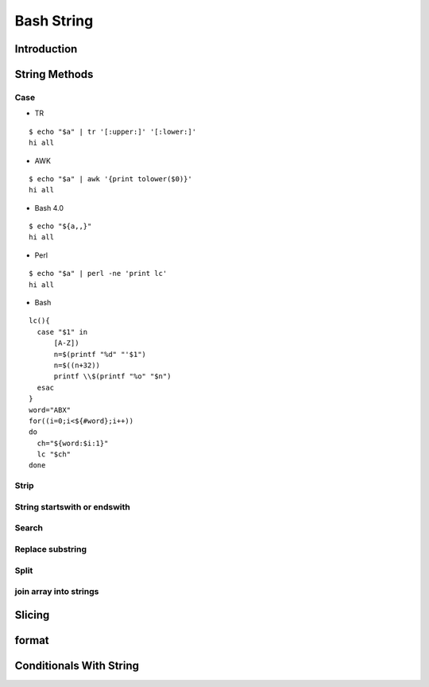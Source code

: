 ===========
Bash String
===========

Introduction
============

String Methods
==============
Case
----

* TR
::

  $ echo "$a" | tr '[:upper:]' '[:lower:]'
  hi all


* AWK
::

  $ echo "$a" | awk '{print tolower($0)}'
  hi all


* Bash 4.0
::

   $ echo "${a,,}"
   hi all


* Perl
::

   $ echo "$a" | perl -ne 'print lc'
   hi all


* Bash
::

  lc(){
    case "$1" in
        [A-Z])
        n=$(printf "%d" "'$1")
        n=$((n+32))
        printf \\$(printf "%o" "$n")
    esac
  }
  word="ABX"
  for((i=0;i<${#word};i++))
  do
    ch="${word:$i:1}"
    lc "$ch"
  done
 
Strip
-----
String startswith or endswith
-----------------------------
Search
------
Replace substring
-----------------
Split
-----
join array into strings
-----------------------
Slicing
=======
format
======
Conditionals With String
========================
